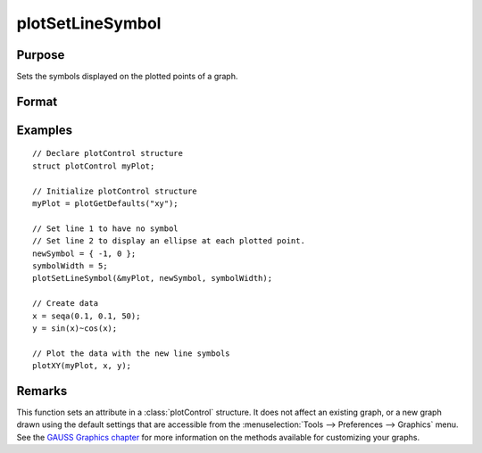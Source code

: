 
plotSetLineSymbol
==============================================

Purpose
----------------
Sets the symbols displayed on the plotted points of a graph.

Format
----------------
.. function:: plotSetLineSymbol(&myPlot, newSymbol[, symbolWidth])

    :param &myPlot: A :class:`plotControl` structure pointer.
    :type &myPlot: struct pointer

    :param newSymbol: new line symbol settings. Options include:

        .. csv-table::
            :widths: auto

            "-1", "None."
            "0", "Ellipse."
            "1", "Rectangle."
            "2", "Diamond."
            "3", "Upward pointing triangle."
            "4", "Downward pointing triangle."
            "5", "Triangle."
            "6", "Leftward pointing triangle."
            "7", "Rightward pointing triangle."
            "8", "Cross."
            "9", "Diagonal cross."
            "10", "Horizontal line."
            "11", "Vertical line."
            "12", "Star 1."
            "13", "Star 2."
            "14", "Hexagon."

    :type newSymbol: matrix

    :param symbolWidth: Optional argument, width to draw line symbols.
    :type symbolWidth: scalar

Examples
----------------

::

    // Declare plotControl structure
    struct plotControl myPlot;

    // Initialize plotControl structure
    myPlot = plotGetDefaults("xy");

    // Set line 1 to have no symbol
    // Set line 2 to display an ellipse at each plotted point.
    newSymbol = { -1, 0 };
    symbolWidth = 5;
    plotSetLineSymbol(&myPlot, newSymbol, symbolWidth);

    // Create data
    x = seqa(0.1, 0.1, 50);
    y = sin(x)~cos(x);

    // Plot the data with the new line symbols
    plotXY(myPlot, x, y);

Remarks
-------

This function sets an attribute in a :class:`plotControl` structure. It does not
affect an existing graph, or a new graph drawn using the default
settings that are accessible from the :menuselection:`Tools --> Preferences --> Graphics`
menu. See the `GAUSS Graphics chapter <GG-GAUSSGraphics.html>`_ for more information on the
methods available for customizing your graphs.

.. seealso:: Functions :func:`plotGetDefaults`, :func:`plotSetXLabel`, :func:`plotSetLineColor`

